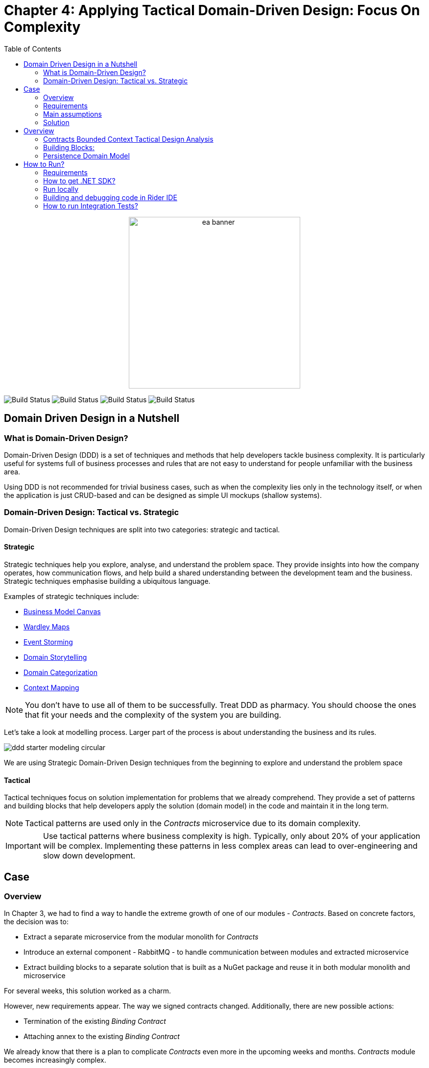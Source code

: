 = Chapter 4: Applying Tactical Domain-Driven Design: Focus On Complexity
:toc:

++++
<div align="center">
  <img src="../Assets/ea_banner.png" width="350" align="center" height="350" alt="ea banner">
</div>
++++

image:https://github.com/evolutionary-architecture/evolutionary-architecture-by-example/actions/workflows/chapter-4-workflow.yml/badge.svg[Build Status]
image:https://github.com/evolutionary-architecture/evolutionary-architecture-by-example/actions/workflows/chapter-4-contracts-package-workflow.yml/badge.svg[Build Status]
image:https://github.com/evolutionary-architecture/evolutionary-architecture-by-example/actions/workflows/chapter-4-contracts-workflow.yml/badge.svg[Build Status]
image:https://github.com/evolutionary-architecture/evolutionary-architecture-by-example/actions/workflows/chapter-4-package-workflow.yml/badge.svg[Build Status]

== Domain Driven Design in a Nutshell
=== What is Domain-Driven Design?

Domain-Driven Design (DDD) is a set of techniques and methods that help developers tackle business complexity. It is particularly useful for systems full of business processes and rules that are not easy to understand for people unfamiliar with the business area.

Using DDD is not recommended for trivial business cases, such as when the complexity lies only in the technology itself, or when the application is just CRUD-based and can be designed as simple UI mockups (shallow systems).

=== Domain-Driven Design: Tactical vs. Strategic

Domain-Driven Design techniques are split into two categories: strategic and tactical.

==== Strategic

Strategic techniques help you explore, analyse, and understand the problem space. They provide insights into how the company operates, how communication flows, and help build a shared understanding between the development team and the business. Strategic techniques emphasise building a ubiquitous language.

Examples of strategic techniques include:

- link:https://www.strategyzer.com/canvas/business-model-canvas[Business Model Canvas]
- link:https://learnwardleymapping.com/[Wardley Maps]
- link:https://www.eventstorming.com/[Event Storming]
- link:https://domainstorytelling.org/[Domain Storytelling]
- link:https://vladikk.com/2018/01/26/revisiting-the-basics-of-ddd/[Domain Categorization]
- link:https://github.com/ddd-crew/context-mapping[Context Mapping]

[NOTE]

You don't have to use all of them to be successfully. Treat DDD as pharmacy. You should choose the ones that fit your needs and the complexity of the system you are building.


Let's take a look at modelling process. Larger part of the process is about understanding the business and its rules.

image::Assets/ddd-starter-modeling-circular.svg[]

[Important]
====
We are using Strategic Domain-Driven Design techniques from the beginning to explore and understand the problem space
====

==== Tactical
Tactical techniques focus on solution implementation for problems that we already comprehend. They provide a set of patterns and building blocks that help developers apply the solution (domain model) in the code and maintain it in the long term.

[NOTE]
====
Tactical patterns are used only in the _Contracts_ microservice due to its domain complexity.
====

[IMPORTANT]
====
Use tactical patterns where business complexity is high. Typically, only about 20% of your application will be complex. Implementing these patterns in less complex areas can lead to over-engineering and slow down development.
====

== Case

=== Overview

In Chapter 3, we had to find a way to handle the extreme growth of one of our modules - _Contracts_. Based on concrete factors, the decision was to:

- Extract a separate microservice from the modular monolith for _Contracts_
- Introduce an external component - RabbitMQ - to handle communication between modules and extracted microservice
- Extract building blocks to a separate solution that is built as a NuGet package and reuse it in both modular monolith and microservice

For several weeks, this solution worked as a charm.

However, new requirements appear. The way we signed contracts changed. Additionally, there are new possible actions:

- Termination of the existing __Binding Contract__
- Attaching annex to the existing __Binding Contract__

We already know that there is a plan to complicate _Contracts_ even more in the upcoming weeks and months. _Contracts_ module becomes increasingly complex.

NOTE: In this step, we will focus on tactical Domain-Driven Design. As business logic grows and becomes more complex, we consider applying the Domain Model in the _Contracts_ microservice. It requires a change in thinking and might initially give the impression of something complicated. Nevertheless, it will make this module more straightforward to extend and maintain without dealing with spaghetti code in the long run.

IMPORTANT: It makes no sense to consider the Domain Model in typical CRUD modules or those based on querying, e.g., _Reports_. You do not need to apply the same patterns in all modules—such behavior is a typical anti-pattern. Choose a matching solution based on your needs!

=== Requirements

Business requirements changed a lot in comparison to Chapter 3:

1. _Contract_ can still be prepared but does not have the force of law - we treat it as a draft.
2. After the _Contract_ is signed, a __Binding Contract__ is created. It has the force of law and binds the customer with us.
3. After three months, at any time, the customer can terminate __Binding Contract__ without any penalty.
4. It is possible to attach an _Annex_ to the existing __Binding Contract__. This way, the customer can extend the contract for another year without preparing a new _Contract_ for him.
5. Annex can only be attached if a __Binding Contract__ is active - has not yet expired or was not terminated.

image::Assets/flow.jpg[]

=== Main assumptions

The assumptions remain unchanged to keep the environment comparable to the previous step.

=== Solution

== Overview

In this step, we do not change the project structure of the application. We focus only on implementing new features and refactoring the code of the _Contracts_ microservice.

We introduce elements like:

- <<aggregate-root,Aggregates>>
- <<entity,Entities>>
- <<value-object,Value Objects>>
- <<domain-events,Domain Events>>

=== Contracts Bounded Context Tactical Design Analysis

image::Assets/design-level-event-storming.jpg[design level event storming]

Above image is the result of the Event Storming Design Level workshop.

Let's focus on business rules that we identified during the workshop.

1. **Annex Can Only Start During Binding Contract Period**:
   - An annex can only be attached if it falls within the active period of the ___Binding Contract___. This ensures that all extensions and modifications are valid within the contract's timeframe.

2. **Annex Can Only Be Attached To Active Contracts**:
   - The ___Binding Contract___ must be active, meaning it hasn't expired or been terminated. This rule prevents any modifications to contracts that are no longer valid.

3. **Previous Annex Must Be Signed**:
   - Any new annex can only be added if the previous annex has been signed. This maintains a clear and enforceable order of amendments, ensuring that no annex is added without proper authorisation.

Let's take a look closer to this rule. __Previous Annex Must Be Signed__. This rule is connected with the relationship between the new and previous annex. This is invariant.

[NOTE]
====
Invariant is a rule or condition that must always be true for a system to be considered in a valid state. It ensures the integrity and consistency of the domain model
====

To enforce these business rules and maintain consistency, we need a robust way to protect invariant, especially in a concurrent environment. This is where the concept of an <<aggregate-root,Aggregate Root>> comes into play.

That’s why the __Binding Contract__ <<entity,entity>> has to be promoted to <<aggregate-root,Aggregate Root>> that will guard the annexes’ invariants.

TODO: Aggregate Root Canvas image

Annexes are a part of the __Binding Contract__ <<aggregate,aggregate>>. They has to be uniquely identified and encapsule bussines rules that why we've modeled it as <<entity, entity>>.

__Binding Contract__ has signature property which has business logic and is no requirment to be uniqly identified. Signature can be compared by its properties. We want to use ubiquitous language so we chosen <<value-object, value object>> as bulidng block to model this concept.

Every time we attach annex to the __Binding Contract__, we want to notify other parts of the system about this event. This is a perfect use case for <<domain-events,Domain Events>>.

=== Building Blocks:

[[entity]]
==== Entity

An **Entity** is representation of business concept that has its own identity. It is defined by its attributes, behavior, and identity. Entities are used to model objects that have a lifecycle and are mutable.

==== Main characteristics of entities:

- They have a unique identity
- They represent a business concept
- They have behavior (methods)
- They have state (properties)
- They can be changed over time
- They encapsulate business logic
- They can raise domain events after creating or state change
- They can be internal part of an aggregate root
- They can be becoming aggregate root when needed of protecting invariants
- In one bounded context concept can be modeled as a value object and in another as an entity

[source,csharp]
----
public sealed class Annex : Entity
{
    public AnnexId Id { get; init; } // Unique Entity Id
    public BindingContractId BindingContractId { get; init; }
    public DateTimeOffset ValidFrom { get; init; } // State

    // EF needs this constructor to create non-primitive types
    private Annex() { }

    private Annex(BindingContractId bindingContractId, DateTimeOffset validFrom)
    {
        Id = AnnexId.Create();
        BindingContractId = bindingContractId;
        ValidFrom = validFrom;

        var @event = AnnexAttachedToBindingContractEvent.Raise(Id, BindingContractId, ValidFrom); // Raise domain event
        RecordEvent(@event); 
    }

    internal static Annex Attach(BindingContractId bindingContractId, DateTimeOffset validFrom) =>
        new(bindingContractId, validFrom); // Behavior method
}
----

[NOTE]

You probably have heard about Anemic Domain Model. This is known as anti-pattern. It is an entity that has only properties and no behavior. It is acceptable when you have simple CRUD operations. In complex process, we recommend to encapsulate behavior in the domain entity.

[[value-object]]
==== Value Object

A **Value Object** represents a business concept without a lifecycle. Unlike entities, value objects lack identity and are immutable, serving as explicit types that describe specific aspects of the domain. They enhance our domain model's expressiveness, prevent invalid data, reduce business logic duplication, clarify business vocabulary, and avoid primitive obsession.

[NOTE]

Primitive Obsession is a code smell where we use primitive types to represent domain concepts. For e.g you can treat __Phone Number__ as __string__.__String_ allow put to field every character, but __Phone Number__ has specific format (+00) 777 777 777 using string make this phone number concept not always valid and correct. Value object is precise and can validate format during object initialization.

==== Examples from different domains:
- Iccid (International Circuit Card Identifier) in the telecommunications domain (this not just string but every character metters)
- SSN (Social Security Number) in the financial domain
- Money in the financial domain (amount and currency)
- Address in the e-commerce domain
- Email in the e-commerce domain
- Energy Indicator in the eco domain 

==== Main characteristics of value objects:
- They have no identity
- They represent a bussiness concept
- They can encapsulate bussiness logic like validation during object initialization
- They can be used as a part of an entity or aggregate root
- They are immutable
- They are compared by their properties
- They have equals and hashcode methods implemented
- In one bounded context concept can be modeled as value object and in another as entity

[source,csharp]
----
public sealed class Signature : ValueObject
{
    public string Value { get; init; }
    public DateTimeOffset SignedAt { get; init; }

    private Signature(string value)
    {
        if (string.IsNullOrWhiteSpace(value))
            throw new ArgumentException("Signature cannot be empty");

        Value = value;
    }

    public static Signature Create(string value) => new(value);

    protected override IEnumerable<object> GetEqualityComponents()
    {
        yield return Value;
    }
}
----

[[aggregate-root]]
==== Aggregate Root

An **Aggregate Root** is a cluster of associated objects that are treated as a single unit. It is a collection of entities and value objects that are bound together by a root entity. The aggregate root is responsible for maintaining the consistency of the aggregate and enforcing invariants.

Aggregate roots are transactional boundaries. All changes to the aggregate should be done through the aggregate root. This ensures that the aggregate is always in a consistent state.

image::Assets/aggregate-root.jpg[]

[NOTE]
When you are looking for boundaries of an aggregate, you should consider which data has to change together (has to be in the same transaction) and which data can be changed independently.

TODO: Aggregate Root as boundary image

==== Main characteristics of value objects:
- They enforce business rules and invariants internally
- They have a unique identity
- They encapsulate entities and value objects and protect them from direct access
- They are transactional boundaries
- They have a lifecycle
- They are lightweight
- Each method execution state change is wrapped in a transaction
- They can raise domain events after creating or state change after creating or state change

==== Why should Aggregate Roots be lightweight?
TODO:

==== Aggregates and Concurrency

==== DDD Trillium
TODO: DDD Trillema image
TODO: DDD Trillema explanation

[[domain-events]]
==== Domain Events

**Domain Events** are used to capture and communicate important events that occur within the domain. These events can trigger side effects or workflows in other parts of the system. They can also be translated into messages and sent to an external system.

[source,csharp]
----
public sealed record AnnexAttachedToBindingContractEvent(
    Guid Id,
    AnnexId AnnexId,
    BindingContractId BindingContractId,
    DateTimeOffset ValidFrom,
    DateTime OccuredAt) : IDomainEvent
{
    internal static AnnexAttachedToBindingContractEvent Raise(
        AnnexId annexId,
        BindingContractId bindingContractId,
        DateTimeOffset validFrom)
        => new(
            Guid.NewGuid(),
            annexId,
            bindingContractId,
            validFrom,
            DateTime.UtcNow);
}

public interface IDomainEvent
{
    Guid Id { get; }

    DateTime OccuredAt { get; }
}
----

[NOTE]

Because of entities and aggregate root are highly encapsulated, domain events are the only way check if something happened in the domain model. They are used as assertion in unit tests that make they more business expressive.

=== Persistence Domain Model
==== Persistence Ignorance
Persistence Ignorance is a principle that states that domain model should not be aware of the persistence mechanism. It should not have any dependencies on the database or any other storage mechanism. This allows the domain model to be more flexible and easier to test.

TODO: Example image domain model in one layer separated from persistence

==== Persisting encapsulated domain model
TODO: Explain Shadow Properties

== How to Run?

=== Requirements
- .NET SDK
- PostgresSQL
- Docker

=== How to get .NET SDK?

To run the `Fitnet` application, you will need to have the recent `.NET SDK` installed on your computer.
Click link:https://dotnet.microsoft.com/en-us/download[here] 
to download it from the official Microsoft website.

=== Run locally

The `Fitnet` application requires `Docker` to run properly.

There are only 5 steps you need to start the application:

1. Create you own personal access token in Github (it is needed to be able to download our GH Packages for `Common`). Instruction how to do it you can find https://www.educative.io/answers/how-to-create-a-personal-access-token-for-github-access[here]. Your PAT must have only one value of `read:packages`. Note the token somewhere as it won't be possible to read it again.
2. Go to `Contracts\Src` folder and edit `Dockerfile`. You must change `your_username` and `your_personal_access_token` to your own values (your GH username and PAT that you generated in Step 1). Repeat the step for `ModularMonolith\Src`.
3. Make sure that you go back to `root` directory of Chapter 3. 
4. Run `docker-compose build` to build the image of the application.
5. Run `docker-compose up` to start the application. In the meantime it will also start Postgres inside container.

The `Fitnet``modular monolith application runs on port `:8080`. Please navigate to http://localhost:8080 in your browser or http://localhost:8080/swagger/index.html to explore the API.

The `Contracts` microservice runs on port `:8081`. Please navigate to http://localhost:8081 in your browser or http://localhost:8081/swagger/index.html to explore the API.

That's it! You should now be able to run the application using either one of the above. :thumbsup:

=== Building and debugging code in Rider IDE

Before you build or debug code in `Rider` or `Visual Studio` IDE, you first have to provide your user name and previously generated PAT for artifactory to download packages for `Common` which is a part of this repository. When you load the solution, your IDE should request the credentials:  

 - Rider: 
++++
<div>
<img src="../Assets/nuget_feed_credentials_rider.png" width="464" align="center" height="195" alt="rider nuget feed credentials request">  
</div>
++++
 - Visual Studio: 
++++
<div>
<img src="../Assets/nuget-feed-credentials-vs.png" width="322" align="center" height="289" alt="vs nuget feed credentials request">  
</div>
++++

In case of any issues, you can add nuget feed manually:

- `Rider`
   1. Open `JetBrains Rider`, right click on the solution in the solution explorer and click `Manage NuGet Packages`.
   1. Click on the `Sources` tab.
   1. Click the `+` button to add a new package source.
   1. In the `Add Package Source` window, provide Artifactory URL in the `https://nuget.pkg.github.com/evolutionary-architecture/index.json`, fill your Github Username and PAT.
   1. Click `OK` to confirm the new package source.
   1. Make sure your new package source is enabled and then click `OK` to close the `Settings` window.
   1. You sould be promted for user name and password (PAT).
- `Visual Studio`
   1. Open `Microsoft Visual Studio`, right click on the solution in the solution explorer and click `Manage NuGet Packages for Solution`.
   1. Click on the `gears` icon.
   1. Click the `+` button to add a new package source.
   1. Set the package name and se the source to Artifactory URL `https://nuget.pkg.github.com/evolutionary-architecture/index.json`.
   1. You sould be promted for user name and password (PAT).
   1. Click `OK` to confirm the new package source.

You should now be able to restore and download the EvolutionaryArchitecture nuget packages from your Artifactory source within Rider.

[NOTE]
====
The provided instruction is primarily intended for JetBrains Rider. However, the procedure for adding a NuGet package source in alternative IDEs like Visual Studio is quite similar.
====

=== How to run Integration Tests?
Running integration tests for both the `Fitnet` Modular Monolith and `Fitness.Contracts` applications involves similar steps, as the testing setup for both projects.
To run the integration tests for project, you can use either the command:
[source,shell]
----
dotnet test
----
or the `IDE test Explorer`. 

These tests are written using `xUnit` and require `Docker` to be running as they use `test containers` package to run `PostgresSQL in a Docker` container during testing. 
Therefore, make sure to have `Docker` running before executing the integration tests.